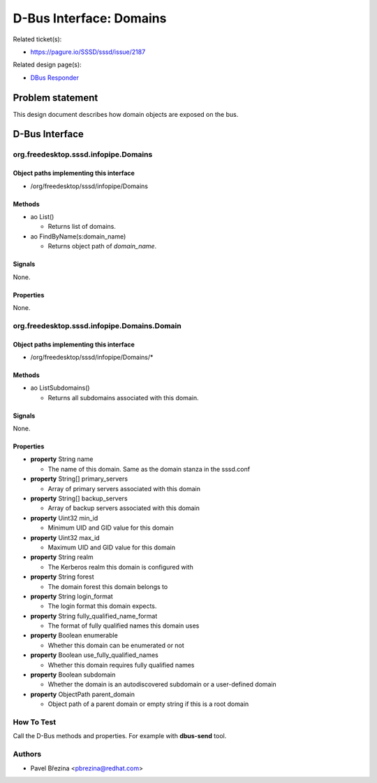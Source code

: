 .. highlight:: none

D-Bus Interface: Domains
========================

Related ticket(s):

-  `https://pagure.io/SSSD/sssd/issue/2187 <https://pagure.io/SSSD/sssd/issue/2187>`__

Related design page(s):

-  `DBus Responder <https://docs.pagure.org/SSSD.sssd/design_pages/dbus_responder.html>`__

Problem statement
-----------------

This design document describes how domain objects are exposed on the
bus.

D-Bus Interface
---------------

org.freedesktop.sssd.infopipe.Domains
~~~~~~~~~~~~~~~~~~~~~~~~~~~~~~~~~~~~~

Object paths implementing this interface
^^^^^^^^^^^^^^^^^^^^^^^^^^^^^^^^^^^^^^^^

-  /org/freedesktop/sssd/infopipe/Domains

Methods
^^^^^^^

-  ao List()

   -  Returns list of domains.

-  ao FindByName(s:domain\_name)

   -  Returns object path of *domain\_name*.

Signals
^^^^^^^

None.

Properties
^^^^^^^^^^

None.

org.freedesktop.sssd.infopipe.Domains.Domain
~~~~~~~~~~~~~~~~~~~~~~~~~~~~~~~~~~~~~~~~~~~~

Object paths implementing this interface
^^^^^^^^^^^^^^^^^^^^^^^^^^^^^^^^^^^^^^^^

-  /org/freedesktop/sssd/infopipe/Domains/\*

Methods
^^^^^^^

-  ao ListSubdomains()

   -  Returns all subdomains associated with this domain.

Signals
^^^^^^^

None.

Properties
^^^^^^^^^^

-  **property** String name

   -  The name of this domain. Same as the domain stanza in the
      sssd.conf

-  **property** String[] primary\_servers

   -  Array of primary servers associated with this domain

-  **property** String[] backup\_servers

   -  Array of backup servers associated with this domain

-  **property** Uint32 min\_id

   -  Minimum UID and GID value for this domain

-  **property** Uint32 max\_id

   -  Maximum UID and GID value for this domain

-  **property** String realm

   -  The Kerberos realm this domain is configured with

-  **property** String forest

   -  The domain forest this domain belongs to

-  **property** String login\_format

   -  The login format this domain expects.

-  **property** String fully\_qualified\_name\_format

   -  The format of fully qualified names this domain uses

-  **property** Boolean enumerable

   -  Whether this domain can be enumerated or not

-  **property** Boolean use\_fully\_qualified\_names

   -  Whether this domain requires fully qualified names

-  **property** Boolean subdomain

   -  Whether the domain is an autodiscovered subdomain or a
      user-defined domain

-  **property** ObjectPath parent\_domain

   -  Object path of a parent domain or empty string if this is a root
      domain

How To Test
~~~~~~~~~~~

Call the D-Bus methods and properties. For example with **dbus-send**
tool.

Authors
~~~~~~~

-  Pavel Březina <`pbrezina@redhat.com <mailto:pbrezina@redhat.com>`__>
